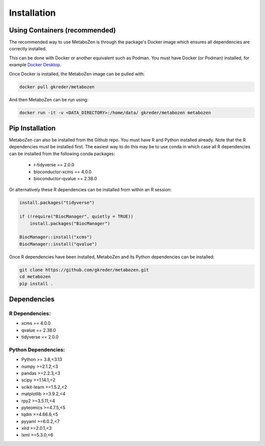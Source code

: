 Installation
===============


Using Containers (recommended)
-------------------------------

The recommended way to use MetaboZen is through the package's Docker image which ensures all dependencies are correctly installed.

This can be done with Docker or another equivalent such as Podman. You must have Docker (or Podman) installed, for example `Docker Desktop <https://www.docker.com/products/docker-desktop/>`_.

Once Docker is installed, the MetaboZen image can be pulled with:

.. code-block:: bash

    docker pull gkreder/metabozen

And then MetaboZen can be run using:

.. code-block:: bash

   docker run -it -v <DATA_DIRECTORY>:/home/data/ gkreder/metabozen metabozen


Pip Installation
---------------------------

MetaboZen can also be installed from the Github repo. You must have R and Python installed already. Note that the R dependencies must be installed first. The easiest way to do this may be to use conda in which case all R dependencies can be installed from the following conda packages:
  
  - r-tidyverse == 2.0.0
  - bioconductor-xcms == 4.0.0
  - bioconductor-qvalue == 2.38.0


Or alternatively these R dependencies can be installed from within an R session:

.. code-block:: r

    install.packages("tidyverse")
    
    if (!require("BiocManager", quietly = TRUE))
        install.packages("BiocManager")

    BiocManager::install("xcms")
    BiocManager::install("qvalue")

Once R dependencies have been installed, MetaboZen and its Python dependencies can be installed:

.. code-block:: bash

   git clone https://github.com/gkreder/metabozen.git
   cd metabozen
   pip install .

Dependencies
----------------

R Dependencies:
~~~~~~~~~~~~~~~~~~

- xcms == 4.0.0
- qvalue == 2.38.0
- tidyverse == 2.0.0


Python Dependencies:
~~~~~~~~~~~~~~~~~~~~~~

- Python >= 3.8,<3.13
- numpy >=2.1.2,<3
- pandas >=2.2.3,<3
- scipy >=1.14.1,<2
- scikit-learn >=1.5.2,<2
- matplotlib >=3.9.2,<4
- rpy2 >=3.5.11,<4
- pyteomics >=4.7.5,<5
- tqdm >=4.66.6,<5
- pyyaml >=6.0.2,<7
- xlrd >=2.0.1,<3
- lxml >=5.3.0,<6


